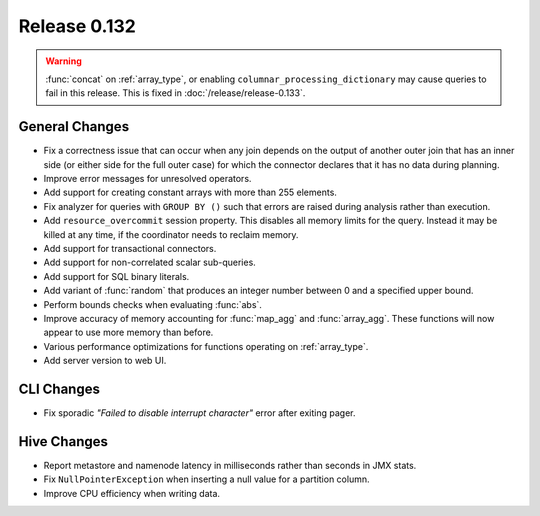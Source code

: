 =============
Release 0.132
=============

.. warning::

   :func:`concat` on :ref:`array_type`, or enabling ``columnar_processing_dictionary``
   may cause queries to fail in this release. This is fixed in :doc:`/release/release-0.133`.

General Changes
---------------

* Fix a correctness issue that can occur when any join depends on the output
  of another outer join that has an inner side (or either side for the full outer
  case) for which the connector declares that it has no data during planning.
* Improve error messages for unresolved operators.
* Add support for creating constant arrays with more than 255 elements.
* Fix analyzer for queries with ``GROUP BY ()`` such that errors are raised
  during analysis rather than execution.
* Add ``resource_overcommit`` session property. This disables all memory
  limits for the query. Instead it may be killed at any time, if the coordinator
  needs to reclaim memory.
* Add support for transactional connectors.
* Add support for non-correlated scalar sub-queries.
* Add support for SQL binary literals.
* Add variant of :func:`random` that produces an integer number between 0 and a
  specified upper bound.
* Perform bounds checks when evaluating :func:`abs`.
* Improve accuracy of memory accounting for :func:`map_agg` and :func:`array_agg`.
  These functions will now appear to use more memory than before.
* Various performance optimizations for functions operating on :ref:`array_type`.
* Add server version to web UI.

CLI Changes
-----------

* Fix sporadic *"Failed to disable interrupt character"* error after exiting pager.

Hive Changes
------------

* Report metastore and namenode latency in milliseconds rather than seconds in
  JMX stats.
* Fix ``NullPointerException`` when inserting a null value for a partition column.
* Improve CPU efficiency when writing data.
